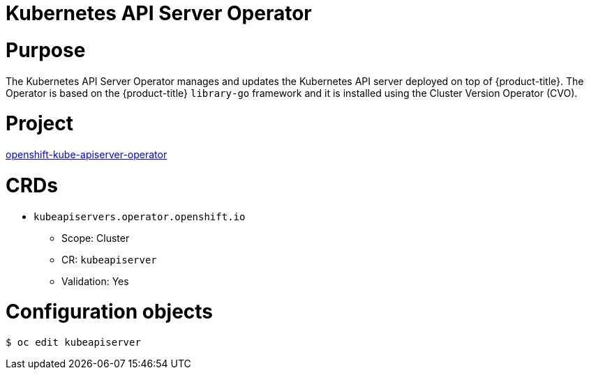 // Module included in the following assemblies:
//
// * operators/operator-reference.adoc

[id="kube-apiserver-operator_{context}"]
= Kubernetes API Server Operator

[discrete]
= Purpose

The Kubernetes API Server Operator manages and updates the Kubernetes API server deployed on top of {product-title}. The Operator is based on the {product-title} `library-go` framework and it is installed using the Cluster Version Operator (CVO).

[discrete]
= Project

link:https://github.com/openshift/cluster-kube-apiserver-operator[openshift-kube-apiserver-operator]

[discrete]
= CRDs

* `kubeapiservers.operator.openshift.io`
** Scope: Cluster
** CR: `kubeapiserver`
** Validation: Yes

[discrete]
= Configuration objects

[source,terminal]
----
$ oc edit kubeapiserver
----
